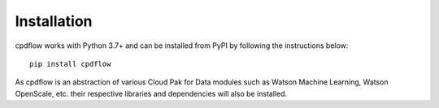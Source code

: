 Installation
============

cpdflow works with Python 3.7+ and can be installed from PyPI by following the instructions below::

    pip install cpdflow

As cpdflow is an abstraction of various Cloud Pak for Data modules such as Watson Machine Learning, Watson OpenScale, etc. their respective libraries and dependencies will also be installed.